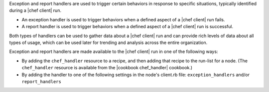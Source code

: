 .. The contents of this file are included in multiple topics.
.. This file should not be changed in a way that hinders its ability to appear in multiple documentation sets.


Exception and report handlers are used to trigger certain behaviors in response to specific situations, typically identified during a |chef client| run.

* An exception handler is used to trigger behaviors when a defined aspect of a |chef client| run fails.
* A report handler is used to trigger behaviors when a defined aspect of a |chef client| run is successful. 

Both types of handlers can be used to gather data about a |chef client| run and can provide rich levels of data about all types of usage, which can be used later for trending and analysis across the entire organization.

Exception and report handlers are made available to the |chef client| run in one of the following ways:

* By adding the ``chef_handler`` resource to a recipe, and then adding that recipe to the run-list for a node. (The ``chef_handler`` resource is available from the |cookbook chef_handler| cookbook.)
* By adding the handler to one of the following settings in the node's client.rb file: ``exception_handlers`` and/or ``report_handlers``